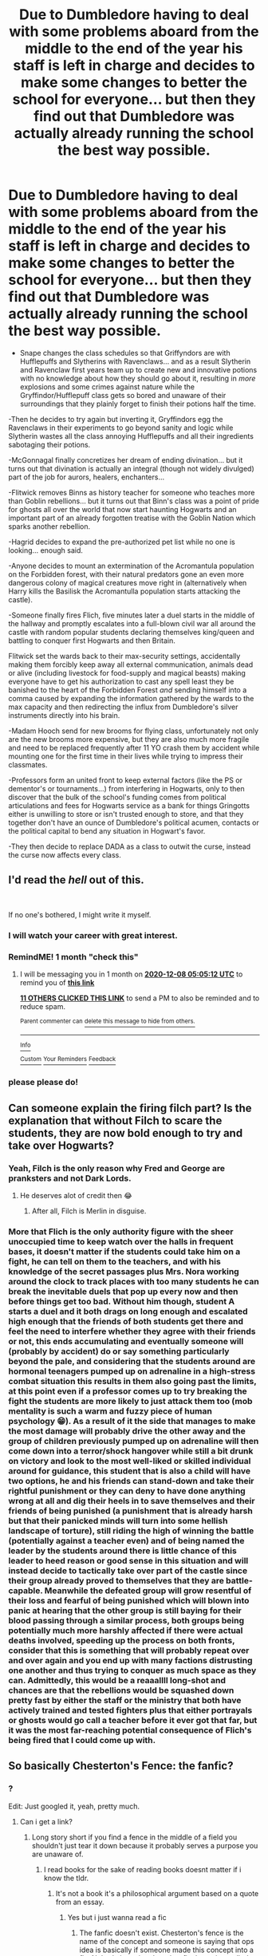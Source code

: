 #+TITLE: Due to Dumbledore having to deal with some problems aboard from the middle to the end of the year his staff is left in charge and decides to make some changes to better the school for everyone... but then they find out that Dumbledore was actually already running the school the best way possible.

* Due to Dumbledore having to deal with some problems aboard from the middle to the end of the year his staff is left in charge and decides to make some changes to better the school for everyone... but then they find out that Dumbledore was actually already running the school the best way possible.
:PROPERTIES:
:Author: JOKERRule
:Score: 155
:DateUnix: 1604769117.0
:DateShort: 2020-Nov-07
:FlairText: Prompt
:END:
- Snape changes the class schedules so that Griffyndors are with Hufflepuffs and Slytherins with Ravenclaws... and as a result Slytherin and Ravenclaw first years team up to create new and innovative potions with no knowledge about how they should go about it, resulting in /more/ explosions and some crimes against nature while the Gryffindor/Hufflepuff class gets so bored and unaware of their surroundings that they plainly forget to finish their potions half the time.

-Then he decides to try again but inverting it, Gryffindors egg the Ravenclaws in their experiments to go beyond sanity and logic while Slytherin wastes all the class annoying Hufflepuffs and all their ingredients sabotaging their potions.

-McGonnagal finally concretizes her dream of ending divination... but it turns out that divination is actually an integral (though not widely divulged) part of the job for aurors, healers, enchanters...

-Flitwick removes Binns as history teacher for someone who teaches more than Goblin rebellions... but it turns out that Binn's class was a point of pride for ghosts all over the world that now start haunting Hogwarts and an important part of an already forgotten treatise with the Goblin Nation which sparks another rebellion.

-Hagrid decides to expand the pre-authorized pet list while no one is looking... enough said.

-Anyone decides to mount an extermination of the Acromantula population on the Forbidden forest, with their natural predators gone an even more dangerous colony of magical creatures move right in (alternatively when Harry kills the Basilisk the Acromantulla population starts attacking the castle).

-Someone finally fires Flich, five minutes later a duel starts in the middle of the hallway and promptly escalates into a full-blown civil war all around the castle with random popular students declaring themselves king/queen and battling to conquer first Hogwarts and then Britain.

Flitwick set the wards back to their max-security settings, accidentally making them forcibly keep away all external communication, animals dead or alive (including livestock for food-supply and magical beasts) making everyone have to get his authorization to cast any spell least they be banished to the heart of the Forbidden Forest /and/ sending himself into a comma caused by expanding the information gathered by the wards to the max capacity and then redirecting the influx from Dumbledore's silver instruments directly into his brain.

-Madam Hooch send for new brooms for flying class, unfortunately not only are the new brooms more expensive, but they are also much more fragile and need to be replaced frequently after 11 YO crash them by accident while mounting one for the first time in their lives while trying to impress their classmates.

-Professors form an united front to keep external factors (like the PS or dementor's or tournaments...) from interfering in Hogwarts, only to then discover that the bulk of the school's funding comes from political articulations and fees for Hogwarts service as a bank for things Gringotts either is unwilling to store or isn't trusted enough to store, and that they together don't have an ounce of Dumbledore's political acumen, contacts or the political capital to bend any situation in Hogwart's favor.

-They then decide to replace DADA as a class to outwit the curse, instead the curse now affects every class.


** I'd read the /hell/ out of this.

​

If no one's bothered, I might write it myself.
:PROPERTIES:
:Author: Swagule-Mihawk
:Score: 73
:DateUnix: 1604773808.0
:DateShort: 2020-Nov-07
:END:

*** I will watch your career with great interest.
:PROPERTIES:
:Author: Thalia756
:Score: 28
:DateUnix: 1604798109.0
:DateShort: 2020-Nov-08
:END:


*** RemindME! 1 month "check this"
:PROPERTIES:
:Author: Sabita_Densu
:Score: 6
:DateUnix: 1604811912.0
:DateShort: 2020-Nov-08
:END:

**** I will be messaging you in 1 month on [[http://www.wolframalpha.com/input/?i=2020-12-08%2005:05:12%20UTC%20To%20Local%20Time][*2020-12-08 05:05:12 UTC*]] to remind you of [[https://np.reddit.com/r/HPfanfiction/comments/jpuh5y/due_to_dumbledore_having_to_deal_with_some/gbk530d/?context=3][*this link*]]

[[https://np.reddit.com/message/compose/?to=RemindMeBot&subject=Reminder&message=%5Bhttps%3A%2F%2Fwww.reddit.com%2Fr%2FHPfanfiction%2Fcomments%2Fjpuh5y%2Fdue_to_dumbledore_having_to_deal_with_some%2Fgbk530d%2F%5D%0A%0ARemindMe%21%202020-12-08%2005%3A05%3A12%20UTC][*11 OTHERS CLICKED THIS LINK*]] to send a PM to also be reminded and to reduce spam.

^{Parent commenter can} [[https://np.reddit.com/message/compose/?to=RemindMeBot&subject=Delete%20Comment&message=Delete%21%20jpuh5y][^{delete this message to hide from others.}]]

--------------

[[https://np.reddit.com/r/RemindMeBot/comments/e1bko7/remindmebot_info_v21/][^{Info}]]

[[https://np.reddit.com/message/compose/?to=RemindMeBot&subject=Reminder&message=%5BLink%20or%20message%20inside%20square%20brackets%5D%0A%0ARemindMe%21%20Time%20period%20here][^{Custom}]]
[[https://np.reddit.com/message/compose/?to=RemindMeBot&subject=List%20Of%20Reminders&message=MyReminders%21][^{Your Reminders}]]
[[https://np.reddit.com/message/compose/?to=Watchful1&subject=RemindMeBot%20Feedback][^{Feedback}]]
:PROPERTIES:
:Author: RemindMeBot
:Score: 5
:DateUnix: 1604811980.0
:DateShort: 2020-Nov-08
:END:


*** please please do!
:PROPERTIES:
:Author: LycorisDoreaBlack
:Score: 2
:DateUnix: 1604826145.0
:DateShort: 2020-Nov-08
:END:


** Can someone explain the firing filch part? Is the explanation that without Filch to scare the students, they are now bold enough to try and take over Hogwarts?
:PROPERTIES:
:Author: CasualHearthstone
:Score: 27
:DateUnix: 1604774012.0
:DateShort: 2020-Nov-07
:END:

*** Yeah, Filch is the only reason why Fred and George are pranksters and not Dark Lords.
:PROPERTIES:
:Author: Aardwarkthe2nd
:Score: 56
:DateUnix: 1604774547.0
:DateShort: 2020-Nov-07
:END:

**** He deserves alot of credit then 😂
:PROPERTIES:
:Score: 19
:DateUnix: 1604774841.0
:DateShort: 2020-Nov-07
:END:

***** After all, Filch is Merlin in disguise.
:PROPERTIES:
:Author: streakermaximus
:Score: 10
:DateUnix: 1604816560.0
:DateShort: 2020-Nov-08
:END:


*** More that Flich is the only authority figure with the sheer unoccupied time to keep watch over the halls in frequent bases, it doesn't matter if the students could take him on a fight, he can tell on them to the teachers, and with his knowledge of the secret passages plus Mrs. Nora working around the clock to track places with too many students he can break the inevitable duels that pop up every now and then before things get too bad. Without him though, student A starts a duel and it both drags on long enough and escalated high enough that the friends of both students get there and feel the need to interfere whether they agree with their friends or not, this ends accumulating and eventually someone will (probably by accident) do or say something particularly beyond the pale, and considering that the students around are hormonal teenagers pumped up on adrenaline in a high-stress combat situation this results in them also going past the limits, at this point even if a professor comes up to try breaking the fight the students are more likely to just attack them too (mob mentality is such a warm and fuzzy piece of human psychology 😁). As a result of it the side that manages to make the most damage will probably drive the other away and the group of children previously pumped up on adrenaline will then come down into a terror/shock hangover while still a bit drunk on victory and look to the most well-liked or skilled individual around for guidance, this student that is also a child will have two options, he and his friends can stand-down and take their rightful punishment or they can deny to have done anything wrong at all and dig their heels in to save themselves and their friends of being punished (a punishment that is already harsh but that their panicked minds will turn into some hellish landscape of torture), still riding the high of winning the battle (potentially against a teacher even) and of being named the leader by the students around there is little chance of this leader to heed reason or good sense in this situation and will instead decide to tactically take over part of the castle since their group already proved to themselves that they are battle-capable. Meanwhile the defeated group will grow resentful of their loss and fearful of being punished which will blown into panic at hearing that the other group is still baying for their blood passing through a similar process, both groups being potentially much more harshly affected if there were actual deaths involved, speeding up the process on both fronts, consider that this is something that will probably repeat over and over again and you end up with many factions distrusting one another and thus trying to conquer as much space as they can. Admittedly, this would be a reaaallll long-shot and chances are that the rebellions would be squashed down pretty fast by either the staff or the ministry that both have actively trained and tested fighters plus that either portrayals or ghosts would go call a teacher before it ever got that far, but it was the most far-reaching potential consequence of Flich's being fired that I could come up with.
:PROPERTIES:
:Author: JOKERRule
:Score: 19
:DateUnix: 1604775752.0
:DateShort: 2020-Nov-07
:END:


** So basically Chesterton's Fence: the fanfic?
:PROPERTIES:
:Author: Yuriy116
:Score: 15
:DateUnix: 1604777786.0
:DateShort: 2020-Nov-07
:END:

*** ?

Edit: Just googled it, yeah, pretty much.
:PROPERTIES:
:Author: JOKERRule
:Score: 9
:DateUnix: 1604780515.0
:DateShort: 2020-Nov-07
:END:

**** Can i get a link?
:PROPERTIES:
:Author: YellowGetRekt
:Score: 2
:DateUnix: 1604792337.0
:DateShort: 2020-Nov-08
:END:

***** Long story short if you find a fence in the middle of a field you shouldn't just tear it down because it probably serves a purpose you are unaware of.
:PROPERTIES:
:Author: Totaly_Unsuspicious
:Score: 17
:DateUnix: 1604792983.0
:DateShort: 2020-Nov-08
:END:

****** I read books for the sake of reading books doesnt matter if i know the tldr.
:PROPERTIES:
:Author: YellowGetRekt
:Score: 3
:DateUnix: 1604793051.0
:DateShort: 2020-Nov-08
:END:

******* It's not a book it's a philosophical argument based on a quote from an essay.
:PROPERTIES:
:Author: Totaly_Unsuspicious
:Score: 11
:DateUnix: 1604793170.0
:DateShort: 2020-Nov-08
:END:

******** Yes but i just wanna read a fic
:PROPERTIES:
:Author: YellowGetRekt
:Score: 1
:DateUnix: 1604793271.0
:DateShort: 2020-Nov-08
:END:

********* The fanfic doesn't exist. Chesterton's fence is the name of the concept and someone is saying that ops idea is basically if someone made this concept into a fic. Nobody is saying there is a fic that exists called Chesterton's fence.
:PROPERTIES:
:Author: Alpha_uterus
:Score: 6
:DateUnix: 1604834546.0
:DateShort: 2020-Nov-08
:END:

********** Ah ok that explains it
:PROPERTIES:
:Author: YellowGetRekt
:Score: 2
:DateUnix: 1604834596.0
:DateShort: 2020-Nov-08
:END:


** u/darlingnicky:
#+begin_quote
  Gryffindors egg the Ravenclaw's in their experiments to go behind sanity and logic
#+end_quote

YES PLEASE

#+begin_quote
  divination is an integral part of the job for aurors, healers, enchanters
#+end_quote

Divination is so underused in canon and fanfics. I love the idea of healers narrowing down treatment plans or aurors narrowing down a criminal's location.

In The 9th House by Leigh Bardugo (actual novel, not HP related), the book opens up with Yale students predicting the stock market by playing around with a dead man's entrails, something the ancient romans actually used to do. It's called anthropomancy. I would kill to see that go down in Knocturn Alley or have a badass Lavender do it for the war.
:PROPERTIES:
:Author: darlingnicky
:Score: 10
:DateUnix: 1604801865.0
:DateShort: 2020-Nov-08
:END:

*** Oh, definitely! Lavander always seemed like such an underused character for me, you know, like, she was the girl to whom Hermione was rude a couple of times and that eventually became Ron's girlfriend, and then was mauled by Greyback, but she had basically no importance at all in the story from start to finish, no character growth and minimal personality overall which is such a shame, I mean, what was it like for her to have her favorite class be dismissed out of hand and vocally by Hermione? What was her relationship with Ron like for her and how did their breakup and eventually getting together with Hermione affect her? And how did she deal with being attacked by Greyback?
:PROPERTIES:
:Author: JOKERRule
:Score: 4
:DateUnix: 1604804622.0
:DateShort: 2020-Nov-08
:END:

**** If you notice, every traditionally feminine character in the series is looked down upon. Sure Umbridge and Skeeter are pieces of shit, but there's also a lot of hate on Fleur and Lavender too. Granted, it's not just a Rowling issue, but it's still annoying.
:PROPERTIES:
:Author: darlingnicky
:Score: 3
:DateUnix: 1604867307.0
:DateShort: 2020-Nov-08
:END:

***** To be fair though, Fleur was actually a really likable character and her actions and responses actually do make sense when you look at it from her perspective.
:PROPERTIES:
:Author: JOKERRule
:Score: 1
:DateUnix: 1604876789.0
:DateShort: 2020-Nov-09
:END:


**** not only Hermione but her head of house. I agree Lavender is chronically underused.
:PROPERTIES:
:Author: karigan_g
:Score: 4
:DateUnix: 1604828723.0
:DateShort: 2020-Nov-08
:END:


*** Only fic I've seen that really dealt with healers using divination had them basically say those spells are far to usefully to lump in with the airheads that take divination. They got removed from the divination class (making it even less useful) and taught in healer studies.
:PROPERTIES:
:Author: streakermaximus
:Score: 3
:DateUnix: 1604816822.0
:DateShort: 2020-Nov-08
:END:


** This is fun
:PROPERTIES:
:Author: karigan_g
:Score: 2
:DateUnix: 1604828603.0
:DateShort: 2020-Nov-08
:END:
